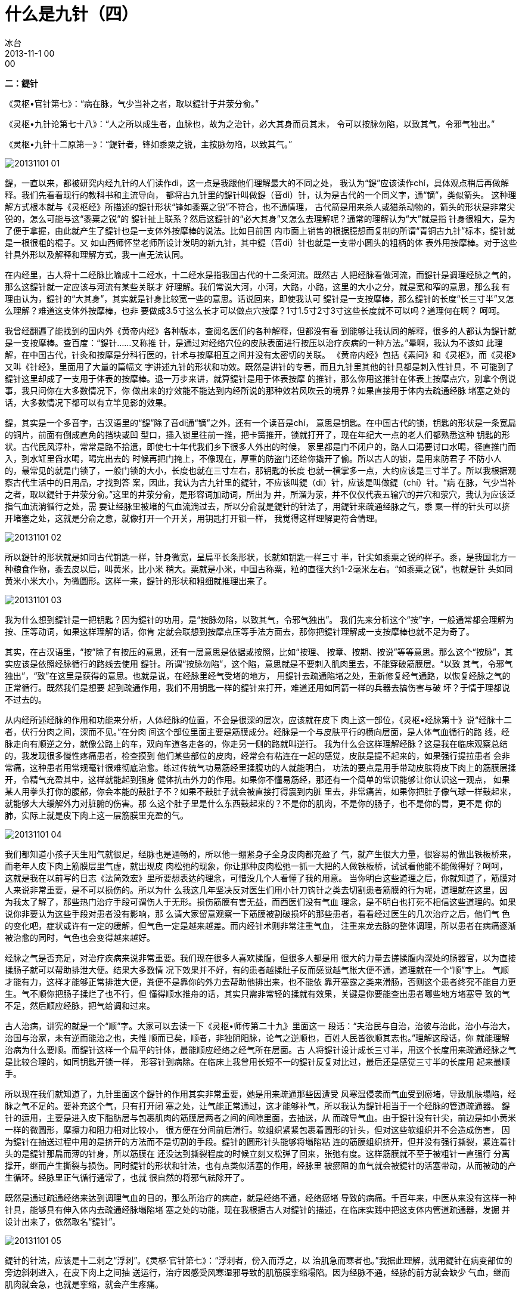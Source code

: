 = 什么是九针（四）
冰台
2013-11-1 00:00

*二：鍉针*

《灵枢•官针第七》：“病在脉，气少当补之者，取以鍉针于井荥分俞。”

《灵枢•九针论第七十八》：“人之所以成生者，血脉也，故为之治针，必大其身而员其末，
令可以按脉勿陷，以致其气，令邪气独出。”

《灵枢•九针十二原第一》：“鍉针者，锋如黍粟之锐，主按脉勿陷，以致其气。”

image::img/20131101-01.jpg[]

鍉，一直以来，都被研究内经九针的人们读作di，这一点是我跟他们理解最大的不同之处，
我认为“鍉”应该读作chí，具体观点稍后再做解释。我们先看看现行的教科书和主流导向，
都将古九针里的鍉针叫做鍉（音di）针，认为是古代的一个同义字，通“镝”，类似箭头。
这种理解方式根本就与《灵枢经》所描述的鍉针形状“锋如黍粟之锐”不符合，也不通情理，
古代箭是用来杀人或猎杀动物的，箭头的形状是非常尖锐的，怎么可能与这“黍粟之锐”的
鍉针扯上联系？然后这鍉针的“必大其身”又怎么去理解呢？通常的理解认为“大”就是指
针身很粗大，是为了便于拿握，由此就产生了鍉针也是一支体外按摩棒的说法。比如目前国
内市面上销售的根据臆想而复制的所谓“青铜古九针”标本，鍉针就是一根很粗的棍子。又
如山西师怀堂老师所设计发明的新九针，其中鍉（音di）针也就是一支带小圆头的粗柄的体
表外用按摩棒。对于这些针具外形以及解释和理解方式，我一直无法认同。

在内经里，古人将十二经脉比喻成十二经水，十二经水是指我国古代的十二条河流。既然古
人把经脉看做河流，而鍉针是调理经脉之气的，那么这鍉针就一定应该与河流有某些关联才
好理解。我们常说大河，小河，大路，小路，这里的大小之分，就是宽和窄的意思，那么我
有理由认为，鍉针的“大其身”，其实就是针身比较宽一些的意思。话说回来，即使我认可
鍉针是一支按摩棒，那么鍉针的长度“长三寸半”又怎么理解？难道这支体外按摩棒，也非
要做成3.5寸这么长才可以做点穴按摩？1寸1.5寸2寸3寸这些长度就不可以吗？道理何在啊？
呵呵。

我曾经翻遍了能找到的国内外《黄帝内经》各种版本，查阅名医们的各种解释，但都没有看
到能够让我认同的解释，很多的人都认为鍉针就是一支按摩棒。查百度：“鍉针……又称推
针，是通过对经络穴位的皮肤表面进行按压以治疗疾病的一种方法。”晕啊，我认为不该如
此理解，在中国古代，针灸和按摩是分科行医的，针术与按摩相互之间并没有太密切的关联。
《黄帝内经》包括《素问》和《灵枢》，而《灵枢》又叫《针经》，里面用了大量的篇幅文
字讲述九针的形状和功效。既然是讲针的专著，而且九针里其他的针具都是刺入性针具，不
可能到了鍉针这里却成了一支用于体表的按摩棒。退一万步来讲，就算鍉针是用于体表按摩
的推针，那么你用这推针在体表上按摩点穴，别拿个例说事，我只问你在大多数情况下，你
做出来的疗效能不能达到内经所说的那种效若风吹云的境界？如果直接用于体内去疏通经脉
堵塞之处的话，大多数情况下都可以有立竿见影的效果。

鍉，其实是一个多音字，古汉语里的“鍉”除了音di通“镝”之外，还有一个读音是chí，
意思是钥匙。在中国古代的锁，钥匙的形状是一条宽扁的铜片，前面有倒成直角的挡块或凹
型口，插入锁里往前一推，把卡簧推开，锁就打开了，现在年纪大一点的老人们都熟悉这种
钥匙的形状。古代民风淳朴，常常是路不拾遗，即使七十年代我们乡下很多人外出的时候，
家里都是门不闭户的，路人口渴要讨口水喝，径直推门而入，到水缸里舀水喝，喝完出去的
时候再把门掩上，不像现在，厚重的防盗门还给你撬开了偷。所以古人的锁，是用来防君子
不防小人的，最常见的就是门锁了，一般门锁的大小，长度也就在三寸左右，那钥匙的长度
也就一横掌多一点，大约应该是三寸半了。所以我根据观察古代生活中的日用品，才找到答
案，因此，我认为古九针里的鍉针，不应该叫鍉（di）针，应该是叫做鍉（chí）针。“病
在脉，气少当补之者，取以鍉针于井荥分俞。”这里的井荥分俞，是形容词加动词，所出为
井，所溜为荥，并不仅仅代表五输穴的井穴和荥穴，我认为应该泛指气血流淌循行之处，需
要让经脉里被堵的气血流淌过去，所以分俞就是鍉针的针法了，用鍉针来疏通经脉之气，黍
粟一样的针头可以挤开堵塞之处，这就是分俞之意，就像打开一个开关，用钥匙打开锁一样，
我觉得这样理解更符合情理。

image::img/20131101-02.jpg[]

所以鍉针的形状就是如同古代钥匙一样，针身微宽，呈扁平长条形状，长就如钥匙一样三寸
半，针尖如黍粟之锐的样子。黍，是我国北方一种粮食作物，黍去皮以后，叫黄米，比小米
稍大。粟就是小米，中国古称粟，粒的直径大约1-2毫米左右。“如黍粟之锐”，也就是针
头如同黄米小米大小，为微圆形。这样一来，鍉针的形状和粗细就推理出来了。

image::img/20131101-03.jpg[]

我为什么想到鍉针是一把钥匙？因为鍉针的功用，是“按脉勿陷，以致其气，令邪气独出”。
我们先来分析这个“按”字，一般通常都会理解为按、压等动词，如果这样理解的话，你肯
定就会联想到按摩点压等手法方面去，那你把鍉针理解成一支按摩棒也就不足为奇了。

其实，在古汉语里，“按”除了有按压的意思，还有一层意思是依据或按照，比如“按理、
按章、按期、按说”等等意思。那么这个“按脉”，其实应该是依照经脉循行的路线去使用
鍉针。所谓“按脉勿陷”，这个陷，意思就是不要刺入肌肉里去，不能穿破筋膜层。“以致
其气，令邪气独出”，“致”在这里是获得的意思。也就是说，在经脉里经气受堵的地方，
用鍉针去疏通陷堵之处，重新修复经气通路，以恢复经脉之气的正常循行。既然我们是想要
起到疏通作用，我们不用钥匙一样的鍉针来打开，难道还用如同箭一样的兵器去搞伤害与破
坏？于情于理都说不过去的。

从内经所述经脉的作用和功能来分析，人体经脉的位置，不会是很深的层次，应该就在皮下
肉上这一部位，《灵枢•经脉第十》说“经脉十二者，伏行分肉之间，深而不见。”在分肉
间这个部位里面主要是筋膜成分。经脉是一个与皮肤平行的横向层面，是人体气血循行的路
线，经脉走向有顺逆之分，就像公路上的车，双向车道各走各的，你走另一侧的路就叫逆行。
我为什么会这样理解经脉？这是我在临床观察总结的，我发现很多慢性疼痛患者，检查摸到
他们某些部位的皮肉，经常会有粘连在一起的感觉，皮肤是提不起来的，如果强行提拉患者
会非常痛，这种患者用常规毫针很难彻底治愈。练过传统气功易筋经里揉腹功的人就能明白，
功法的要点是用手带动皮肤将皮下肉上的筋膜层揉开，令精气充盈其中，这样就能起到强身
健体抗击外力的作用。如果你不懂易筋经，那还有一个简单的常识能够让你认识这一观点，
如果某人用拳头打你的腹部，你会本能的鼓肚子不？如果不鼓肚子就会被直接打得震到内脏
里去，非常痛苦，如果你把肚子像气球一样鼓起来，就能够大大缓解外力对脏腑的伤害。那
么这个肚子里是什么东西鼓起来的？不是你的肌肉，不是你的肠子，也不是你的胃，更不是
你的肺，实际上就是皮下肉上这一层筋膜里充盈的气。

image::img/20131101-04.jpg[]

我们都知道小孩子天生阳气就很足，经脉也是通畅的，所以他一绷紧身子全身皮肉都充盈了
气，就产生很大力量，很容易的做出铁板桥来，而老年人皮下肉上筋膜层里气虚，就出现皮
肉松弛的现象，你让那种皮肉松弛一抓一大把的人做铁板桥，试试看他能不能做得好？呵呵，
这就是我在以前写的日志《法简效宏》里所要想表达的理念，可惜没几个人看懂了我的用意。
当你明白这些道理之后，你就知道了，筋膜对人来说非常重要，是不可以损伤的。所以为什
么我这几年坚决反对医生们用小针刀钩针之类去切割患者筋膜的行为呢，道理就在这里，因
为我太了解了，那些热门治疗手段可谓伤人于无形。损伤筋膜有害无益，而西医们没有气血
理念，是不明白也打死不相信这些道理的。如果说你非要认为这些手段对患者没有影响，那
么请大家留意观察一下筋膜被割破损坏的那些患者，看看经过医生的几次治疗之后，他们气
色的变化吧，症状或许有一定的缓解，但气色一定是越来越差。而内经针术则非常注重气血，
注重来龙去脉的整体调理，所以患者在病痛逐渐被治愈的同时，气色也会变得越来越好。

经脉之气是否充足，对治疗疾病来说非常重要。我们现在很多人喜欢揉腹，但很多人都是用
很大的力量去搓揉腹内深处的肠器官，以为直接揉肠子就可以帮助排泄大便。结果大多数情
况下效果并不好，有的患者越揉肚子反而感觉越气胀大便不通，道理就在一个“顺”字上。
气顺才能有力，这样才能够正常排泄大便，粪便不是靠你的外力去帮助他排出来，也不能依
靠开塞露之类来滑肠，否则这个患者终究不能自力更生。气不顺你把肠子揉烂了也不行，但
懂得顺水推舟的话，其实只需非常轻的揉就有效果，关键是你要能查出患者哪些地方堵塞导
致的气不足，然后顺应经脉，把气给调和过来。

古人治病，讲究的就是一个“顺”字。大家可以去读一下《灵枢•师传第二十九》里面这一
段话：“夫治民与自治，治彼与治此，治小与治大，治国与治家，未有逆而能治之也，夫惟
顺而已矣，顺者，非独阴阳脉，论气之逆顺也，百姓人民皆欲顺其志也。”理解这段话，你
就能理解治病为什么要顺。而鍉针这样一个扁平的针体，最能顺应经络之经气所在层面。古
人将鍉针设计成长三寸半，用这个长度用来疏通经脉之气是比较合理的，如同钥匙开锁一样，
形容针到病除。在临床上我曾用长短不一的鍉针反复对比过，最后还是感觉三寸半的长度用
起来最顺手。

所以现在我们就知道了，九针里面这个鍉针的作用其实非常重要，她是用来疏通那些因遭受
风寒湿侵袭而气血受到瘀堵，导致肌肤塌陷，经脉之气不足的。要补充这个气，只有打开闭
塞之处，让气能正常通过，这才能够补气，所以我认为鍉针相当于一个经脉的管道疏通器。
鍉针的运用，主要是进入皮下脂肪层与包裹肌肉的筋膜层两者之间的间隙里面，去抽送，从
而疏导气血。由于鍉针没有针尖，前边是如小黄米一样的微圆形，摩擦力和阻力相对比较小，
很方便在分间前后滑行。软组织紧紧包裹着圆形的针头，但对这些软组织并不会造成伤害，
因为鍉针在抽送过程中用的是挤开的方法而不是切割的手段。鍉针的圆形针头能够将塌陷粘
连的筋膜组织挤开，但并没有强行撕裂，紧连着针头的是鍉针那扁而薄的针身，所以筋膜在
还没达到撕裂程度的时候立刻又松弹了回来，张弛有度。这样筋膜就不至于被粗针一直强行
分离撑开，继而产生撕裂与损伤。同时鍉针的形状和针法，也有点类似活塞的作用，经脉里
被瘀阻的血气就会被鍉针的活塞带动，从而被动的产生循环。经脉里正气循行通常了，也就
很自然的将邪气祛除开了。

既然是通过疏通经络来达到调理气血的目的，那么所治疗的病症，就是经络不通，经络瘀堵
导致的病痛。千百年来，中医从来没有这样一种针具，能够具有伸入体内去疏通经脉塌陷堵
塞之处的功能，现在我根据古人对鍉针的描述，在临床实践中把这支体内管道疏通器，发掘
并设计出来了，依然取名“鍉针”。

image::img/20131101-05.jpg[]

鍉针的针法，应该是十二刺之“浮刺”。《灵枢·官针第七》：“浮刺者，傍入而浮之，以
治肌急而寒者也。”我据此理解，就用鍉针在病变部位的旁边斜刺进入，在皮下肉上之间抽
送运行，治疗因感受风寒湿邪导致的肌筋膜挛缩塌陷。因为经脉不通，经脉的前方就会缺少
气血，继而肌肉就会急，也就是挛缩，就会产生疼痛。

很多人可能会在鍉针与员针的功用上糊涂，有人甚至认为这几个针的形状都差不多嘛，其实
用大针直接全都能代替了，呵呵，我除了佩服还是只能佩服，你这超高智商啊，连这么绝的
招术都想得出来。那么这两种针之间到底有什么不同呢？其实内经里已经写得很明白了，一
个是顺着经脉前后横向疏通，一个是用于局部上下左右进行揩摩。两种针具的治疗机理不一
样，当然，功效也是无法互相代替的。九针各有所宜，各司其职，古人不可能无凭无故的设
计九支针出来，而且从九针各自的功用介绍来看，根本没有哪一支针是多余的。据说有人认
为只需用两三支针就足可以代替九针治病，故此对九针之说颇感不屑，呵呵，我真不知道到
底是老祖宗脑残还是你脑残。
